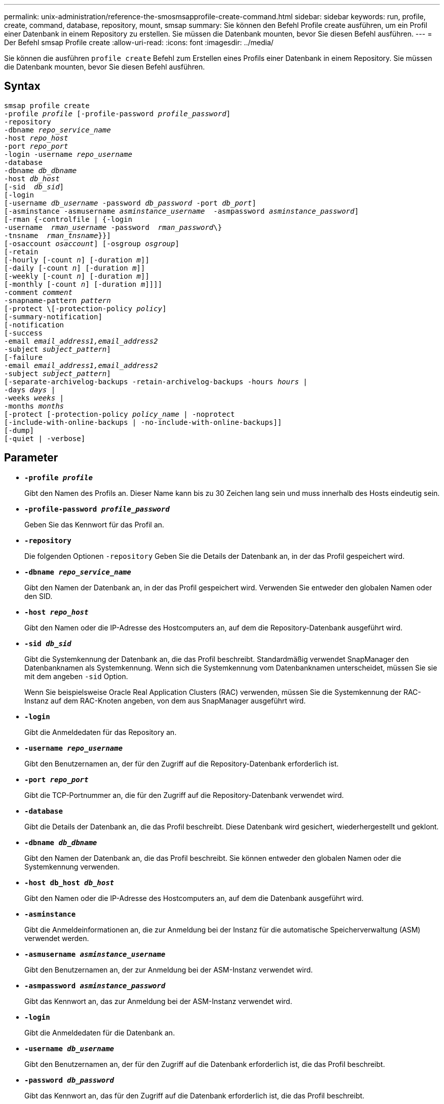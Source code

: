 ---
permalink: unix-administration/reference-the-smosmsapprofile-create-command.html 
sidebar: sidebar 
keywords: run, profile, create, command, database, repository, mount, smsap 
summary: Sie können den Befehl Profile create ausführen, um ein Profil einer Datenbank in einem Repository zu erstellen. Sie müssen die Datenbank mounten, bevor Sie diesen Befehl ausführen. 
---
= Der Befehl smsap Profile create
:allow-uri-read: 
:icons: font
:imagesdir: ../media/


[role="lead"]
Sie können die ausführen `profile create` Befehl zum Erstellen eines Profils einer Datenbank in einem Repository. Sie müssen die Datenbank mounten, bevor Sie diesen Befehl ausführen.



== Syntax

[listing, subs="+macros"]
----
pass:quotes[smsap profile create
-profile _profile_ [-profile-password _profile_password_\]
-repository
-dbname _repo_service_name_
-host _repo_host_
-port _repo_port_
-login -username _repo_username_
-database
-dbname _db_dbname_
-host _db_host_
[-sid  _db_sid_\]
[-login
[-username _db_username_ -password _db_password_ -port _db_port_\]
[-asminstance -asmusername _asminstance_username_  -asmpassword _asminstance_password_\]]
[-rman {-controlfile | {-login
pass:quotes[-username  _rman_username_ -password  _rman_password_\}
-tnsname  _rman_tnsname_}}]]
pass:quotes[[-osaccount _osaccount_]] pass:quotes[[-osgroup _osgroup_]]
[-retain
pass:quotes[[-hourly [-count _n_]] pass:quotes[[-duration _m_]]]
pass:quotes[[-daily [-count _n_]] pass:quotes[[-duration _m_]]]
pass:quotes[[-weekly [-count _n_]] pass:quotes[[-duration _m_]]]
pass:quotes[[-monthly [-count _n_]] pass:quotes[[-duration _m_]]]]]
pass:quotes[-comment _comment_
-snapname-pattern _pattern_
[-protect \[-protection-policy _policy_]]
[-summary-notification]
[-notification
[-success
pass:quotes[-email _email_address1,email_address2_
-subject _subject_pattern_]]
[-failure
pass:quotes[-email _email_address1,email_address2_
-subject _subject_pattern_]]
[-separate-archivelog-backups -retain-archivelog-backups pass:quotes[-hours _hours_ |
-days _days_ |
-weeks _weeks_ |
-months _months_
[-protect [-protection-policy _policy_name_ | -noprotect]
[-include-with-online-backups | -no-include-with-online-backups]]
[-dump]
[-quiet | -verbose]
----


== Parameter

* ``*-profile _profile_*``
+
Gibt den Namen des Profils an. Dieser Name kann bis zu 30 Zeichen lang sein und muss innerhalb des Hosts eindeutig sein.

* ``*-profile-password _profile_password_*``
+
Geben Sie das Kennwort für das Profil an.

* ``*-repository*``
+
Die folgenden Optionen `-repository` Geben Sie die Details der Datenbank an, in der das Profil gespeichert wird.

* ``*-dbname _repo_service_name_*``
+
Gibt den Namen der Datenbank an, in der das Profil gespeichert wird. Verwenden Sie entweder den globalen Namen oder den SID.

* ``*-host _repo_host_*``
+
Gibt den Namen oder die IP-Adresse des Hostcomputers an, auf dem die Repository-Datenbank ausgeführt wird.

* ``*-sid _db_sid_*``
+
Gibt die Systemkennung der Datenbank an, die das Profil beschreibt. Standardmäßig verwendet SnapManager den Datenbanknamen als Systemkennung. Wenn sich die Systemkennung vom Datenbanknamen unterscheidet, müssen Sie sie mit dem angeben `-sid` Option.

+
Wenn Sie beispielsweise Oracle Real Application Clusters (RAC) verwenden, müssen Sie die Systemkennung der RAC-Instanz auf dem RAC-Knoten angeben, von dem aus SnapManager ausgeführt wird.

* ``*-login*``
+
Gibt die Anmeldedaten für das Repository an.

* ``*-username _repo_username_*``
+
Gibt den Benutzernamen an, der für den Zugriff auf die Repository-Datenbank erforderlich ist.

* ``*-port _repo_port_*``
+
Gibt die TCP-Portnummer an, die für den Zugriff auf die Repository-Datenbank verwendet wird.

* ``*-database*``
+
Gibt die Details der Datenbank an, die das Profil beschreibt. Diese Datenbank wird gesichert, wiederhergestellt und geklont.

* ``*-dbname _db_dbname_*``
+
Gibt den Namen der Datenbank an, die das Profil beschreibt. Sie können entweder den globalen Namen oder die Systemkennung verwenden.

* ``*-host db_host _db_host_*``
+
Gibt den Namen oder die IP-Adresse des Hostcomputers an, auf dem die Datenbank ausgeführt wird.

* ``*-asminstance*``
+
Gibt die Anmeldeinformationen an, die zur Anmeldung bei der Instanz für die automatische Speicherverwaltung (ASM) verwendet werden.

* ``*-asmusername _asminstance_username_*``
+
Gibt den Benutzernamen an, der zur Anmeldung bei der ASM-Instanz verwendet wird.

* ``*-asmpassword _asminstance_password_*``
+
Gibt das Kennwort an, das zur Anmeldung bei der ASM-Instanz verwendet wird.

* ``*-login*``
+
Gibt die Anmeldedaten für die Datenbank an.

* ``*-username _db_username_*``
+
Gibt den Benutzernamen an, der für den Zugriff auf die Datenbank erforderlich ist, die das Profil beschreibt.

* ``*-password _db_password_*``
+
Gibt das Kennwort an, das für den Zugriff auf die Datenbank erforderlich ist, die das Profil beschreibt.

* ``*-port _db_port_*``
+
Gibt die TCP-Portnummer an, die für den Zugriff auf die Datenbank verwendet wird, die das Profil beschreibt.

* ``*-osaccount _osaccount_*``
+
Gibt den Namen des Benutzerkontos für die Oracle-Datenbank an. SnapManager verwendet dieses Konto, um die Oracle-Vorgänge wie dem Starten und Herunterfahren durchzuführen. Normalerweise ist es der Benutzer, der die Oracle-Software auf dem Host besitzt, beispielsweise `orasid`.

* ``*-osgroup _osgroup_*``
+
Gibt den Namen der Oracle-Datenbankgruppe an, die dem zugeordnet ist `orasid` Konto.

* ``*-retain [-hourly [-count _n_] [-duration _m_]] [-daily [-count _n_] [-duration _m_]] [-weekly [-count _n_] [-duration _m_]] [-monthly [-count _n_] [-duration _m_]]*``
+
Gibt die Aufbewahrungsrichtlinie für ein Backup an, bei dem entweder oder beide Aufbewahrungsdaten zusammen mit einer Aufbewahrungsdauer für eine Aufbewahrungsklasse (stündlich, täglich, wöchentlich, monatlich) zählen.

+
Für jede Aufbewahrungsklasse kann entweder oder beides einer Anzahl von Aufbewahrungsfristen oder eine Aufbewahrungsdauer angegeben werden. Die Dauer ist in Einheiten der Klasse (z. B. Stunden für Stunde, Tage für Tag). Wenn der Benutzer beispielsweise nur eine Aufbewahrungsdauer von 7 für tägliche Backups angibt, dann wird SnapManager nicht die Anzahl der täglichen Backups für das Profil begrenzen (da die Aufbewahrungsanzahl 0 ist), aber SnapManager löscht automatisch täglich erstellte Backups, die vor 7 Tagen erstellt wurden.

* ``*-comment _comment_*``
+
Gibt den Kommentar für ein Profil an, das die Profildomäne beschreibt.

* ``*-snapname-pattern _pattern_*``
+
Gibt das Benennungsmuster für Snapshot Kopien an. Außerdem können Sie in allen Namen von Snapshot Kopien benutzerdefinierten Text einfügen, beispielsweise HAOPS für hochverfügbare Vorgänge. Sie können das Benennungsmuster der Snapshot Kopie ändern, wenn Sie ein Profil erstellen oder nachdem das Profil erstellt wurde. Das aktualisierte Muster gilt nur für Snapshot Kopien, die noch nicht erstellt wurden. Snapshot Kopien, die vorhanden sind, behalten das vorherige SnapName-Muster bei. Sie können mehrere Variablen im Mustertext verwenden.

* ``*-protect -protection-policy _policy_*``
+
Gibt an, ob das Backup auf sekundärem Storage gesichert werden soll.

+

NOTE: Wenn `-protect` Wird ohne angegeben `-protection-policy`, Dann wird der Datensatz keine Schutzpolitik haben. Wenn `-protect` Wird und angegeben `-protection-policy` Wird nicht festgelegt, wenn das Profil erstellt wird, dann kann es später von eingestellt werden `smsap profile update` Führen Sie einen Befehl aus oder legen Sie diesen vom Storage-Administrator über die Konsole von Protection Manager fest.

* ``*-summary-notification*``
+
Gibt an, dass die E-Mail-Benachrichtigung für das neue Profil aktiviert ist.

* ``*-notification  -success-email  _e-mail_address1,e-mail address2  -subject  subject_pattern_*``
+
Gibt an, dass die E-Mail-Benachrichtigung für das neue Profil aktiviert ist, so dass E-Mails von Empfängern empfangen werden, wenn der SnapManager-Vorgang erfolgreich ist. Sie müssen eine einzelne E-Mail-Adresse oder mehrere E-Mail-Adressen eingeben, an die E-Mail-Benachrichtigungen gesendet werden, sowie ein Muster für den E-Mail-Betreff für das neue Profil.

+
Sie können auch benutzerdefinierten Subjekttext für das neue Profil einfügen. Sie können den Betreff ändern, wenn Sie ein Profil erstellen oder nachdem das Profil erstellt wurde. Der aktualisierte Betreff gilt nur für die nicht gesendeten E-Mails. Sie können mehrere Variablen für den E-Mail-Betreff verwenden.

* ``*-notification  -failure  -email  _e-mail_address1,e-mail address2  -subject  subject_pattern_*``
+
Gibt an, dass die E-Mail-Benachrichtigung aktivieren für das neue Profil aktiviert ist, damit E-Mails von Empfängern empfangen werden, wenn der SnapManager-Vorgang fehlschlägt. Sie müssen eine einzelne E-Mail-Adresse oder mehrere E-Mail-Adressen eingeben, an die E-Mail-Benachrichtigungen gesendet werden, sowie ein Muster für den E-Mail-Betreff für das neue Profil.

+
Sie können auch benutzerdefinierten Subjekttext für das neue Profil einfügen. Sie können den Betreff ändern, wenn Sie ein Profil erstellen oder nachdem das Profil erstellt wurde. Der aktualisierte Betreff gilt nur für die nicht gesendeten E-Mails. Sie können mehrere Variablen für den E-Mail-Betreff verwenden.

* ``*-separate-archivelog-backups*``
+
Gibt an, dass die Backup des Archivprotokolls von der Datendatei-Sicherung getrennt ist. Dies ist ein optionaler Parameter, den Sie beim Erstellen des Profils angeben können. Nachdem Sie die Sicherung mit dieser Option getrennt haben, können Sie entweder Datendateien-only-Backup oder Archiv-Log-only-Backup machen.

* ``*-retain-archivelog-backups -hours _hours_ | -days _days_ | -weeks _weeks_ | -months _months_*``
+
Gibt an, dass die Archiv-Log-Backups auf Basis der Aufbewahrungsdauer des Archivprotokolls aufbewahrt werden (stündlich, täglich, wöchentlich, monatlich).

* ``*protect [-protection-policy _policy_name_ | -noprotect*``
+
Gibt an, dass die Archivprotokolldateien auf der Grundlage der Archivierungsprotokollschutzrichtlinie geschützt werden.

+
Die Option -noprotect gibt an, dass die Archivprotokolldateien nicht geschützt werden sollen.

* ``*-quiet*``
+
Zeigt nur Fehlermeldungen in der Konsole an. Standardmäßig werden Fehler- und Warnmeldungen angezeigt.

* ``*-verbose*``
+
Zeigt Fehler-, Warn- und Informationsmeldungen in der Konsole an.

* ``*-include-with-online-backups*``
+
Gibt an, dass das Backup des Archivprotokolls zusammen mit dem Online-Datenbank-Backup enthalten ist.

* ``*-no-include-with-online-backups*``
+
Gibt an, dass die Archiv-Log-Backups nicht zusammen mit dem Online-Datenbank-Backup enthalten sind.

* ``*-dump*``
+
Gibt an, dass die Dump-Dateien nach dem erfolgreichen Erstellen des Profils gesammelt werden.



'''


== Beispiel

Das folgende Beispiel zeigt die Erstellung eines Profils mit stündlicher Aufbewahrungsrichtlinie und E-Mail-Benachrichtigung:

[listing]
----
smsap profile create -profile test_rbac -profile-password netapp -repository -dbname SMSAPREP -host hostname.org.com -port 1521 -login -username smsaprep -database -dbname RACB -host saal -sid racb1 -login -username sys -password netapp -port 1521 -rman -controlfile -retain -hourly -count 30 -verbose
Operation Id [8abc01ec0e78ebda010e78ebe6a40005] succeeded.
----
'''